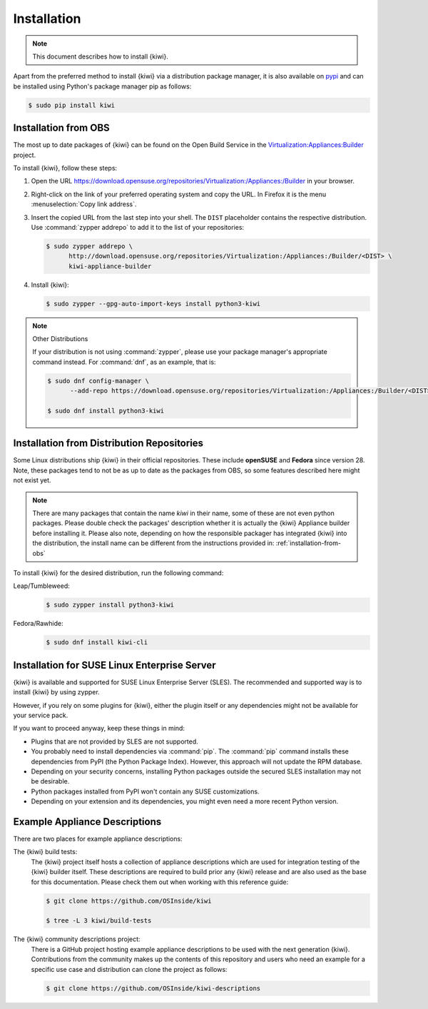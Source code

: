 .. _kiwi-installation:

Installation
============

.. note::

   This document describes how to install {kiwi}.

Apart from the preferred method to install {kiwi} via a distribution
package manager, it is also available on `pypi <https://pypi.org/project/kiwi/>`__
and can be installed using Python's package manager pip as follows:

.. code:: shell-session

    $ sudo pip install kiwi

.. _installation-from-obs:

Installation from OBS
---------------------

The most up to date packages of {kiwi} can be found on the Open Build Service
in the `Virtualization:Appliances:Builder
<https://download.opensuse.org/repositories/Virtualization:/Appliances:/Builder>`__
project.

To install {kiwi}, follow these steps:

1. Open the URL https://download.opensuse.org/repositories/Virtualization:/Appliances:/Builder
   in your browser.

2. Right-click on the link of your preferred operating system and
   copy the URL. In Firefox it is the menu :menuselection:`Copy link address`.

3. Insert the copied URL from the last step into your shell. The ``DIST``
   placeholder contains the respective distribution.
   Use :command:`zypper addrepo` to add it to the list of your repositories:

   .. code:: shell-session

       $ sudo zypper addrepo \
             http://download.opensuse.org/repositories/Virtualization:/Appliances:/Builder/<DIST> \
             kiwi-appliance-builder

4. Install {kiwi}:

   .. code:: shell-session

       $ sudo zypper --gpg-auto-import-keys install python3-kiwi


.. note:: Other Distributions

   If your distribution is not using :command:`zypper`, please use your
   package manager's appropriate command instead. For :command:`dnf`,
   as an example, that is:

   .. code:: shell-session

      $ sudo dnf config-manager \
            --add-repo https://download.opensuse.org/repositories/Virtualization:/Appliances:/Builder/<DIST>/Virtualization:Appliances:Builder.repo

      $ sudo dnf install python3-kiwi


Installation from Distribution Repositories
-------------------------------------------

Some Linux distributions ship {kiwi} in their official repositories. These
include **openSUSE** and **Fedora** since version 28. Note, these packages tend to
not be as up to date as the packages from OBS, so some features described
here might not exist yet.

.. note::

   There are many packages that contain the name *kiwi* in their name, some
   of these are not even python packages. Please double check the packages'
   description whether it is actually the {kiwi} Appliance builder before
   installing it. Please also note, depending on how the responsible
   packager has integrated {kiwi} into the distribution, the install
   name can be different from the instructions provided in:
   :ref:`installation-from-obs`

To install {kiwi} for the desired distribution, run the following command:

Leap/Tumbleweed:
  .. code:: shell-session

     $ sudo zypper install python3-kiwi

Fedora/Rawhide:
  .. code:: shell-session

     $ sudo dnf install kiwi-cli



Installation for SUSE Linux Enterprise Server
---------------------------------------------

{kiwi} is available and supported for SUSE Linux Enterprise Server (SLES).
The recommended and supported way is to install {kiwi} by using zypper.

However, if you rely on some plugins for {kiwi}, either the plugin
itself or any dependencies might not be available for your service pack.

If you want to proceed anyway, keep these things in mind:

* Plugins that are not provided by SLES are not supported.
* You probably need to install dependencies via :command:`pip`.
  The :command:`pip` command installs these dependencies from PyPI
  (the Python Package Index).
  However, this approach will not update the RPM database.
* Depending on your security concerns, installing Python packages
  outside the secured SLES installation may not be desirable.
* Python packages installed from PyPI won't contain any SUSE
  customizations.
* Depending on your extension and its dependencies, you might even need
  a more recent Python version.


.. _example-descriptions:

Example Appliance Descriptions
------------------------------

There are two places for example appliance descriptions:

The {kiwi} build tests:
  The {kiwi} project itself hosts a collection of appliance descriptions
  which are used for integration testing of the {kiwi} builder itself.
  These descriptions are required to build prior any {kiwi} release
  and are also used as the base for this documentation. Please check
  them out when working with this reference guide:

  .. code:: shell-session

      $ git clone https://github.com/OSInside/kiwi

      $ tree -L 3 kiwi/build-tests

The {kiwi} community descriptions project:
  There is a GitHub project hosting example appliance descriptions to be used
  with the next generation {kiwi}. Contributions from the community makes up
  the contents of this repository and users who need an example for a specific
  use case and distribution can clone the project as follows:

  .. code:: shell-session

      $ git clone https://github.com/OSInside/kiwi-descriptions
